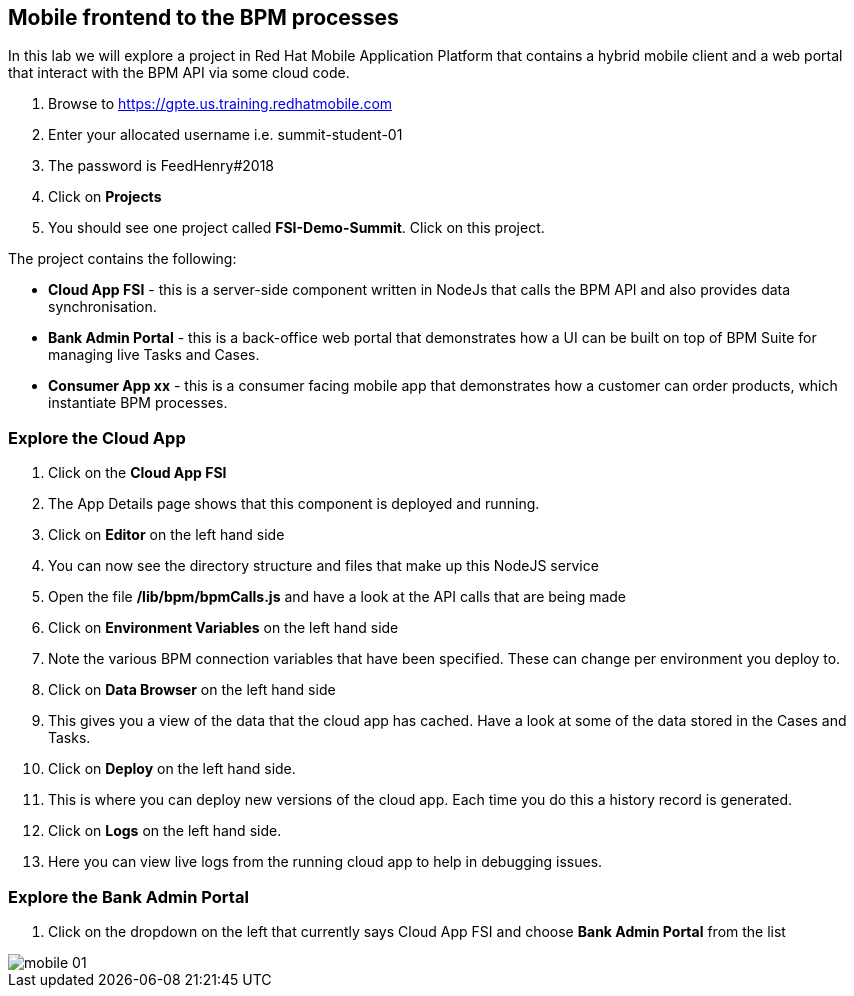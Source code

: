 :imagesdir: /images

== Mobile frontend to the BPM processes

In this lab we will explore a project in Red Hat Mobile Application Platform that contains a hybrid mobile client and a web portal that interact with the BPM API via some cloud code.


. Browse to https://gpte.us.training.redhatmobile.com[https://gpte.us.training.redhatmobile.com]
. Enter your allocated username i.e. summit-student-01
. The password is FeedHenry#2018
. Click on *Projects*
. You should see one project called *FSI-Demo-Summit*. Click on this project.

The project contains the following:

* *Cloud App FSI* - this is a server-side component written in NodeJs that calls the BPM API and also provides data synchronisation.
* *Bank Admin Portal* - this is a back-office web portal that demonstrates how a UI can be built on top of BPM Suite for managing live Tasks and Cases.
* *Consumer App xx* - this is a consumer facing mobile app that demonstrates how a customer can order products, which instantiate BPM processes.

=== Explore the Cloud App

. Click on the *Cloud App FSI*
. The App Details page shows that this component is deployed and running.
. Click on *Editor* on the left hand side
. You can now see the directory structure and files that make up this NodeJS service
. Open the file */lib/bpm/bpmCalls.js* and have a look at the API calls that are being made
. Click on *Environment Variables* on the left hand side
. Note the various BPM connection variables that have been specified. These can change per environment you deploy to.
. Click on *Data Browser* on the left hand side
. This gives you a view of the data that the cloud app has cached. Have a look at some of the data stored in the Cases and Tasks.
. Click on *Deploy* on the left hand side.
. This is where you can deploy new versions of the cloud app. Each time you do this a history record is generated.
. Click on *Logs* on the left hand side.
. Here you can view live logs from the running cloud app to help in debugging issues.

=== Explore the Bank Admin Portal

.  Click on the dropdown on the left that currently says Cloud App FSI and choose *Bank Admin Portal* from the list

image::mobile-01.png[]

